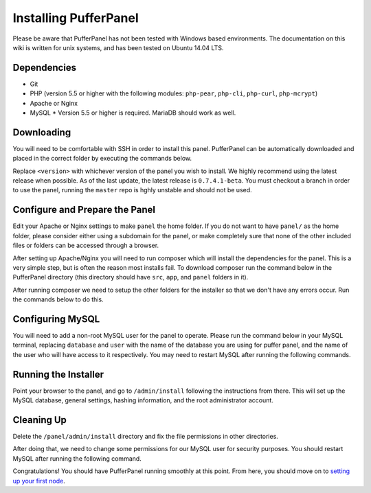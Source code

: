 Installing PufferPanel
======================
Please be aware that PufferPanel has not been tested with Windows based environments. The documentation on this wiki is written for unix systems, and has been tested on Ubuntu 14.04 LTS.

Dependencies
------------
* Git
* PHP (version 5.5 or higher with the following modules: ``php-pear``, ``php-cli``, ``php-curl``, ``php-mcrypt``)
* Apache or Nginx
* MySQL
  * Version 5.5 or higher is required. MariaDB should work as well.

Downloading
-----------
You will need to be comfortable with SSH in order to install this panel. PufferPanel can be automatically downloaded and placed in the correct folder by executing the commands below.

.. code-block:: sh
  [$]~ cd /var/www/yoursite.com
  [$]~ git clone https://github.com/DaneEveritt/PufferPanel.git
  [$]~ cd PufferPanel && git checkout tags/<version>
  [$]~ cp -R ./ ../
  [$]~ cd ../ && rm -rf PufferPanel/

Replace ``<version>`` with whichever version of the panel you wish to install. We highly recommend using the latest release when possible. As of the last update, the latest release is ``0.7.4.1-beta``. You must checkout a branch in order to use the panel, running the ``master`` repo is hghly unstable and should not be used.

Configure and Prepare the Panel
-------------------------------
Edit your Apache or Nginx settings to make ``panel`` the home folder. If you do not want to have ``panel/`` as the home folder, please consider either using a subdomain for the panel, or make completely sure that none of the other included files or folders can be accessed through a browser.

After setting up Apache/Nginx you will need to run composer which will install the dependencies for the panel. This is a very simple step, but is often the reason most installs fail. To download composer run the command below in the PufferPanel directory (this directory should have ``src``, ``app``, and ``panel`` folders in it).

.. code-block:: sh
  [$]~ curl -sS https://getcomposer.org/installer | php
  [$]~ php composer.phar install

After running composer we need to setup the other folders for the installer so that we don't have any errors occur. Run the commands below to do this.

.. code-block:: sh
  [$]~ chmod -R 0777 panel/admin/install
  [$]~ chmod -R 0777 src/framework
  [$]~ chmod 0666 src/framework/configuration.php.dist

Configuring MySQL
-----------------
You will need to add a non-root MySQL user for the panel to operate. Please run the command below in your MySQL terminal, replacing ``database`` and ``user`` with the name of the database you are using for puffer panel, and the name of the user who will have access to it respectively. You may need to restart MySQL after running the following commands.

.. code-block:: sh
  [$]~ mysql -u root -p
  mysql> CREATE USER 'user'@'localhost' IDENTIFIED BY 'password';
  mysql> GRANT CREATE, INSERT, SELECT, UPDATE, DELETE, DROP ON database.* TO 'user'@'localhost';
  mysql> FLUSH PRIVILEGES;

Running the Installer
---------------------
Point your browser to the panel, and go to ``/admin/install`` following the instructions from there. This will set up the MySQL database, general settings, hashing information, and the root administrator account.

Cleaning Up
-----------
Delete the ``/panel/admin/install`` directory and fix the file permissions in other directories.

.. code-block:: sh
  [$]~ rm -rf panel/admin/install
  [$]~ chmod -R 0755 src/framework
  [$]~ chmod 0444 src/framework/configuration.php

After doing that, we need to change some permissions for our MySQL user for security purposes. You should restart MySQL after running the following command.

.. code-block:: sh
  [$]~ mysql -u root -p
  mysql> REVOKE DROP ON database.* FROM 'user'@'localhost';
  mysql> FLUSH PRIVILEGES;

Congratulations! You should have PufferPanel running smoothly at this point. From here, you should move on to `setting up your first node <installing_nodes.md>`_.